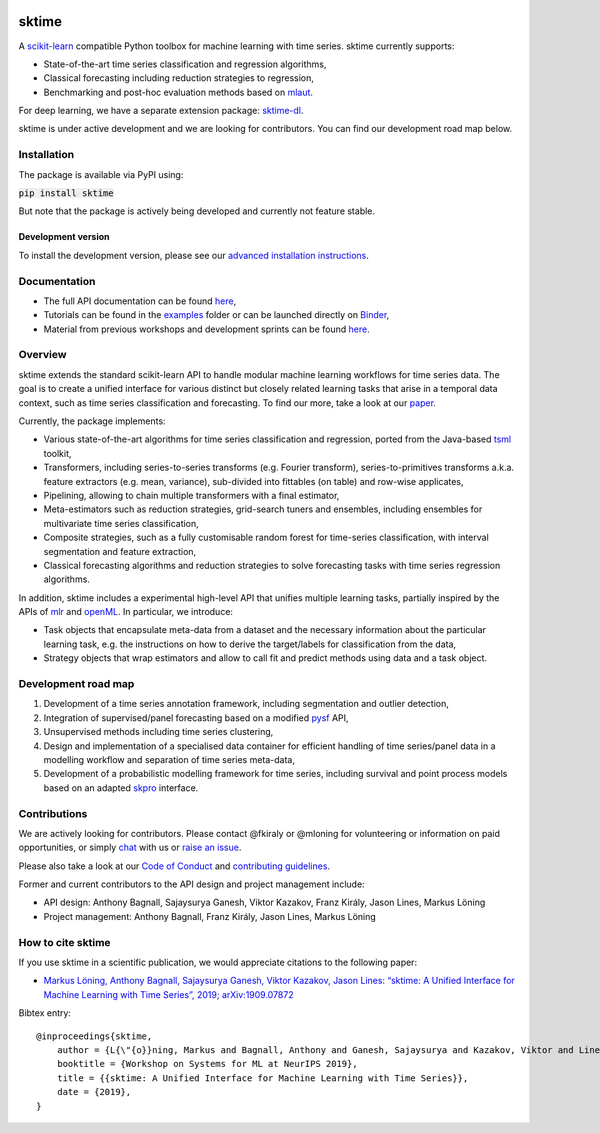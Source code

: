 .. -*- mode: rst -*-

|travis|_ |appveyor|_ |pypi|_ |gitter|_ |Binder|_

.. |travis| image:: https://img.shields.io/travis/com/alan-turing-institute/sktime/master?logo=travis
.. _travis: https://travis-ci.com/alan-turing-institute/sktime

.. |appveyor| image:: https://img.shields.io/appveyor/ci/mloning/sktime/master?logo=appveyor
.. _appveyor: https://ci.appveyor.com/project/mloning/sktime

.. |pypi| image:: https://img.shields.io/pypi/v/sktime
.. _pypi: https://pypi.org/project/sktime/

.. |gitter| image:: https://img.shields.io/gitter/room/alan-turing-institute/sktime?logo=gitter
.. _gitter: https://gitter.im/sktime/community

.. |binder| image:: https://mybinder.org/badge_logo.svg
.. _Binder: https://mybinder.org/v2/gh/alan-turing-institute/sktime/master?filepath=examples


sktime
======

A `scikit-learn <https://github.com/scikit-learn/scikit-learn>`__ compatible Python toolbox for machine learning with
time series. sktime currently supports:

* State-of-the-art time series classification and regression algorithms,
* Classical forecasting including reduction strategies to regression,
* Benchmarking and post-hoc evaluation methods based on `mlaut <https://github.com/alan-turing-institute/mlaut/>`__.

For deep learning, we have a separate extension package: `sktime-dl <https://github.com/sktime/sktime-dl>`_. 

sktime is under active development and we are looking for contributors. You can find our development road map below.


Installation
------------
The package is available via PyPI using:

:code:`pip install sktime`

But note that the package is actively being developed and currently not feature stable.

Development version
~~~~~~~~~~~~~~~~~~~
To install the development version, please see our
`advanced installation instructions <https://alan-turing-institute.github.io/sktime/extension.html>`__.


Documentation
-------------

* The full API documentation can be found `here <https://alan-turing-institute.github.io/sktime/>`__,
* Tutorials can be found in the `examples <https://github.com/alan-turing-institute/sktime/tree/master/examples>`__ folder or can be launched directly on Binder_,
* Material from previous workshops and development sprints can be found `here <https://github.com/sktime/sktime-workshops>`__.

Overview
--------
sktime extends the standard scikit-learn API to handle modular machine learning workflows for time series data.
The goal is to create a unified interface for various distinct but closely related learning tasks that arise in a temporal data context, such as time series classification and forecasting. To find our more, take a look at our `paper <http://arxiv.org/abs/1909.07872>`__.

Currently, the package implements:

* Various state-of-the-art algorithms for time series classification and regression, ported from the Java-based `tsml <https://github.com/uea-machine-learning/tsml/>`__ toolkit,
* Transformers, including series-to-series transforms (e.g. Fourier transform), series-to-primitives transforms a.k.a. feature extractors (e.g. mean, variance), sub-divided into fittables (on table) and row-wise applicates,
* Pipelining, allowing to chain multiple transformers with a final estimator,
* Meta-estimators such as reduction strategies, grid-search tuners and ensembles, including ensembles for multivariate time series classification,
* Composite strategies, such as a fully customisable random forest for time-series classification, with interval segmentation and feature extraction,
* Classical forecasting algorithms and reduction strategies to solve forecasting tasks with time series regression algorithms.

In addition, sktime includes a experimental high-level API that unifies multiple learning tasks, partially inspired by the APIs of `mlr <https://mlr.mlr-org.com>`__ and `openML <https://www.openml.org>`__.
In particular, we introduce:

* Task objects that encapsulate meta-data from a dataset and the necessary information about the particular learning task, e.g. the instructions on how to derive the target/labels for classification from the data,
* Strategy objects that wrap estimators and allow to call fit and predict methods using data and a task object.


Development road map
--------------------

1. Development of a time series annotation framework, including segmentation and outlier detection,
2. Integration of supervised/panel forecasting based on a modified `pysf <https://github.com/alan-turing-institute/pysf/>`__ API,
3. Unsupervised methods including time series clustering,
4. Design and implementation of a specialised data container for efficient handling of time series/panel data in a modelling workflow and separation of time series meta-data,
5. Development of a probabilistic modelling framework for time series, including survival and point process models based on an adapted `skpro <https://github.com/alan-turing-institute/skpro/>`__ interface.


Contributions
-------------
We are actively looking for contributors. Please contact @fkiraly or @mloning for volunteering or information on
paid opportunities, or simply `chat <https://gitter.im/sktime/community?source=orgpage>`__ with us
or `raise an issue <https://github.com/alan-turing-institute/sktime/issues/new/choose>`__.

Please also take a look at our `Code of Conduct <https://github.com/alan-turing-institute/sktime/blob/master/CODE_OF_CONDUCT.md>`__ and `contributing guidelines <https://github.com/alan-turing-institute/sktime/blob/master/CONTRIBUTING.md>`__.

Former and current contributors to the API design and project management include:

* API design: Anthony Bagnall, Sajaysurya Ganesh, Viktor Kazakov, Franz Király, Jason Lines, Markus Löning
* Project management: Anthony Bagnall, Franz Király, Jason Lines, Markus Löning


How to cite sktime
------------------

If you use sktime in a scientific publication, we would appreciate citations to the following paper:

* `Markus Löning, Anthony Bagnall, Sajaysurya Ganesh, Viktor Kazakov, Jason Lines: “sktime: A Unified Interface for Machine Learning with Time Series”, 2019; arXiv:1909.07872 <http://arxiv.org/abs/1909.07872>`__

Bibtex entry::

    @inproceedings{sktime,
        author = {L{\"{o}}ning, Markus and Bagnall, Anthony and Ganesh, Sajaysurya and Kazakov, Viktor and Lines, Jason and Kir{\'{a}}ly, Franz J},
        booktitle = {Workshop on Systems for ML at NeurIPS 2019},
        title = {{sktime: A Unified Interface for Machine Learning with Time Series}},
        date = {2019},
    }
